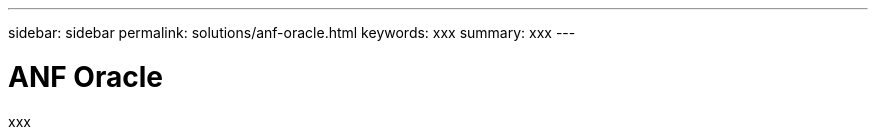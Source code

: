 ---
sidebar: sidebar
permalink: solutions/anf-oracle.html
keywords: xxx
summary: xxx
---

= ANF Oracle
:hardbreaks:
:nofooter:
:icons: font
:linkattrs:
:imagesdir: ./media/

[.lead]
xxx
